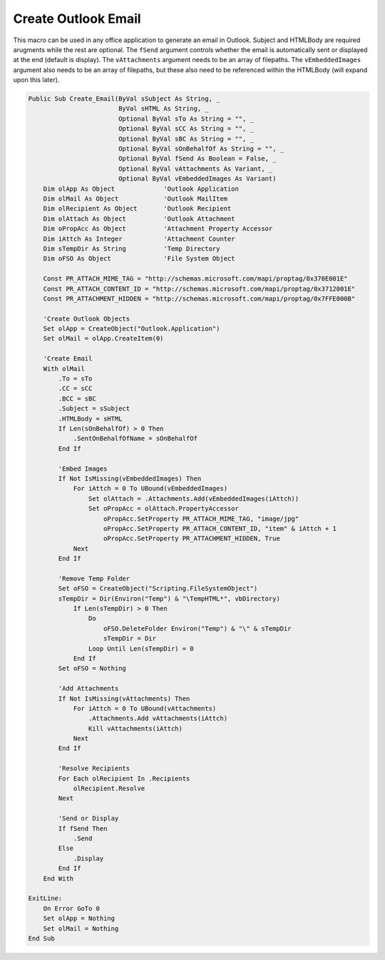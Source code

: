 Create Outlook Email
--------------------
This macro can be used in any office application to generate an email in Outlook.  
Subject and HTMLBody are required arugments while the rest are optional.  
The ``fSend`` argument controls whether the email is automatically sent or displayed at the end (default is display).
The ``vAttachments`` argument needs to be an array of filepaths. 
The ``vEmbeddedImages`` argument also needs to be an array of filepaths, 
but these also need to be referenced within the HTMLBody (will expand upon this later).

.. code-block:: vbscript

    Public Sub Create_Email(ByVal sSubject As String, _
                            ByVal sHTML As String, _
                            Optional ByVal sTo As String = "", _
                            Optional ByVal sCC As String = "", _
                            Optional ByVal sBC As String = "", _
                            Optional ByVal sOnBehalfOf As String = "", _
                            Optional ByVal fSend As Boolean = False, _
                            Optional ByVal vAttachments As Variant, _
                            Optional ByVal vEmbeddedImages As Variant)
        Dim olApp As Object             'Outlook Application
        Dim olMail As Object            'Outlook MailItem
        Dim olRecipient As Object       'Outlook Recipient
        Dim olAttach As Object          'Outlook Attachment
        Dim oPropAcc As Object          'Attachment Property Accessor
        Dim iAttch As Integer           'Attachment Counter
        Dim sTempDir As String          'Temp Directory
        Dim oFSO As Object              'File System Object

        Const PR_ATTACH_MIME_TAG = "http://schemas.microsoft.com/mapi/proptag/0x370E001E"
        Const PR_ATTACH_CONTENT_ID = "http://schemas.microsoft.com/mapi/proptag/0x3712001E"
        Const PR_ATTACHMENT_HIDDEN = "http://schemas.microsoft.com/mapi/proptag/0x7FFE000B"

        'Create Outlook Objects
        Set olApp = CreateObject("Outlook.Application")
        Set olMail = olApp.CreateItem(0)

        'Create Email
        With olMail
            .To = sTo
            .CC = sCC
            .BCC = sBC
            .Subject = sSubject
            .HTMLBody = sHTML
            If Len(sOnBehalfOf) > 0 Then
                .SentOnBehalfOfName = sOnBehalfOf
            End If

            'Embed Images
            If Not IsMissing(vEmbeddedImages) Then
                For iAttch = 0 To UBound(vEmbeddedImages)
                    Set olAttach = .Attachments.Add(vEmbeddedImages(iAttch))
                    Set oPropAcc = olAttach.PropertyAccessor
                        oPropAcc.SetProperty PR_ATTACH_MIME_TAG, "image/jpg"
                        oPropAcc.SetProperty PR_ATTACH_CONTENT_ID, "item" & iAttch + 1
                        oPropAcc.SetProperty PR_ATTACHMENT_HIDDEN, True
                Next
            End If

            'Remove Temp Folder
            Set oFSO = CreateObject("Scripting.FileSystemObject")
            sTempDir = Dir(Environ("Temp") & "\TempHTML*", vbDirectory)
                If Len(sTempDir) > 0 Then
                    Do
                        oFSO.DeleteFolder Environ("Temp") & "\" & sTempDir
                        sTempDir = Dir
                    Loop Until Len(sTempDir) = 0
                End If
            Set oFSO = Nothing

            'Add Attachments
            If Not IsMissing(vAttachments) Then
                For iAttch = 0 To UBound(vAttachments)
                    .Attachments.Add vAttachments(iAttch)
                    Kill vAttachments(iAttch)
                Next
            End If

            'Resolve Recipients
            For Each olRecipient In .Recipients
                olRecipient.Resolve
            Next

            'Send or Display
            If fSend Then
                .Send
            Else
                .Display
            End If
        End With

    ExitLine:
        On Error GoTo 0
        Set olApp = Nothing
        Set olMail = Nothing
    End Sub
